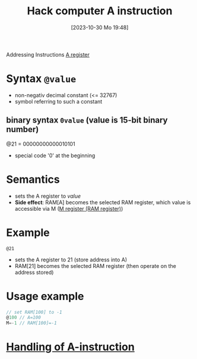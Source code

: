 :PROPERTIES:
:ID:       f8cc3a02-23fd-4eae-8dea-145d64338cc7
:END:
#+title: Hack computer A instruction
#+date: [2023-10-30 Mo 19:48]
#+startup: overview

Addressing Instructions
[[id:214d7233-a7ea-483f-99dc-90c29db299f0][A register]]

* Syntax ~@value~
- non-negativ decimal constant (<= 32767)
- symbol referring to such a constant
** binary syntax ~0value~ (value is 15-bit binary number)
@21 = 00000000000010101
- special code '0' at the beginning

* Semantics
- sets the A register to /value/
- *Side effect*: RAM[A] becomes the selected RAM register, which value is accessible via M ([[id:483a3830-7d64-4df4-bc7a-1c267ad0a5c4][M register (RAM register)]])

* Example
~@21~
- sets the A register to 21 (store address into A)
- RAM[21] becomes the selected RAM register (then operate on the address stored)

* Usage example
:PROPERTIES:
:ID:       632ee093-4cd0-4b7e-9201-7ff0d17bb5c2
:END:
#+begin_src go
// set RAM[100] to -1
@100 // A=100
M=-1 // RAM[100]=-1
#+end_src
* [[id:764a4ffb-8aa0-4bc1-bdca-d6cdd06cdf89][Handling of A-instruction]]
